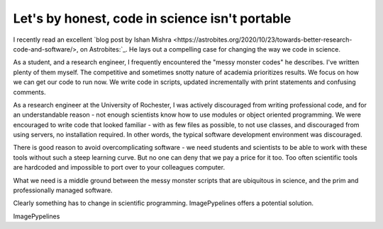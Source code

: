 
.. post:: 24 Oct, 2020
   :tags: science, imagepypelines, portability
   :category: Motivation
   :author: Maggio, Jeff
   :location: Rochester, NY
   :excerpt: 2
   :image: 1

Let's by honest, code in science isn't portable
===============================================

I recently read an excellent `blog post by Ishan Mishra <https://astrobites.org/2020/10/23/towards-better-research-code-and-software/>, on Astrobites:`_. He lays out a compelling case for changing the way we code in science.

As a student, and a research engineer, I frequently encountered the "messy monster codes" he describes. I've written plenty of them myself. The competitive and sometimes snotty nature of academia prioritizes results. We focus on how we can get our code to run now. We write code in scripts, updated incrementally with print statements and confusing comments.

As a research engineer at the University of Rochester, I was actively discouraged from writing professional code, and for an understandable reason - not enough scientists know how to use modules or object oriented programming. We were encouraged to write code that looked familiar - with as few files as possible, to not use classes, and discouraged from using servers, no installation required. In other words, the typical software development environment was discouraged.

There is good reason to avoid overcomplicating software - we need students and scientists to be able to work with these tools without such a steep learning curve. But no one can deny that we pay a price for it too. Too often scientific tools are hardcoded and impossible to port over to your colleagues computer.



What we need is a middle ground between the messy monster scripts that are ubiquitous in science, and the prim and professionally managed software.


Clearly something has to change in scientific programming. ImagePypelines offers a potential solution.


ImagePypelines
